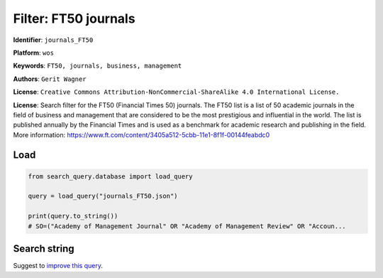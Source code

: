 Filter: FT50 journals
=====================

**Identifier**: ``journals_FT50``

**Platform**: ``wos``

**Keywords**: ``FT50, journals, business, management``

**Authors**: ``Gerit Wagner``

**License**: ``Creative Commons Attribution-NonCommercial-ShareAlike 4.0 International License.``

**License**: Search filter for the FT50 (Financial Times 50) journals. The FT50 list is a list of 50 academic journals in the field of business and management that are considered to be the most prestigious and influential in the world. The list is published annually by the Financial Times and is used as a benchmark for academic research and publishing in the field. More information: https://www.ft.com/content/3405a512-5cbb-11e1-8f1f-00144feabdc0

Load
-----------

.. code-block:: python

    from search_query.database import load_query

    query = load_query("journals_FT50.json")

    print(query.to_string())
    # SO=("Academy of Management Journal" OR "Academy of Management Review" OR "Accoun...


Search string
-------------

.. raw:: html

    <pre style="white-space: pre-wrap; word-break: break-word;">
    SO=("Academy of Management Journal" OR "Academy of Management Review" OR "Accounting, Organizations and Society" OR "Administrative Science Quarterly" OR "American Economic Review" OR "Contemporary Accounting Research" OR "Econometrica" OR "Entrepreneurship Theory and Practice" OR "Harvard Business Review" OR "Human Relations" OR "Human Resource Management" OR "Information Systems Research" OR "Journal of Accounting and Economics" OR "Journal of Accounting Research" OR "Journal of Applied Psychology" OR "Journal of Business Ethics" OR "Journal of Business Venturing" OR "Journal of Consumer Psychology" OR "Journal of Consumer Research" OR "Journal of Finance" OR "Journal of Financial and Quantitative Analysis" OR "Journal of Financial Economics" OR "Journal of International Business Studies" OR "Journal of Management" OR "Journal of Management Information Systems" OR "Journal of Management Studies" OR "Journal of Marketing" OR "Journal of Marketing Research" OR "Journal of Operations Management" OR "Journal of Political Economy" OR "Journal of the Academy of Marketing Science" OR "Management Science" OR "Manufacturing and Service Operations Management" OR "Marketing Science" OR "MIS Quarterly" OR "Operations Research" OR "Organization Science" OR "Organization Studies" OR "Organizational Behavior and Human Decision Processes" OR "Production and Operations Management" OR "Quarterly Journal of Economics" OR "Research Policy" OR "Review of Accounting Studies" OR "Review of Economic Studies" OR "Review of Finance" OR "Review of Financial Studies" OR "Sloan Management Review" OR "Strategic Entrepreneurship Journal" OR "Strategic Management Journal" OR "The Accounting Review") OR IS=(0001-4273 OR 0363-7425 OR 0361-3682 OR 0001-8392 OR 0002-8282 OR 0823-9150 OR 0012-9682 OR 1042-2587 OR 0017-8012 OR 0018-7267 OR 0090-4848 OR 1047-7047 OR 0165-4101 OR 0021-8456 OR 0021-9010 OR 0167-4544 OR 0883-9026 OR 1057-7408 OR 0093-5301 OR 0022-1082 OR 0022-1090 OR 0304-405X OR 0047-2506 OR 0149-2063 OR 0742-1222 OR 0022-2429 OR 0022-2437 OR 0272-6963 OR 0022-3808 OR 0092-0703 OR 0025-1909 OR 1523-4614 OR 0732-2399 OR 0276-7783 OR 0030-364X OR 1047-7039 OR 0170-8406 OR 0749-5978 OR 1059-1478 OR 0033-5533 OR 0048-7333 OR 1380-6653 OR 0034-6527 OR 1572-3097 OR 0893-9454 OR 0036-8075 OR 1932-4391 OR 0143-2095 OR 0001-4826)
    </pre>


Suggest to `improve this query <https://github.com/CoLRev-Environment/search-query/blob/main/search_query/json_db/journals_FT50.json>`_.
